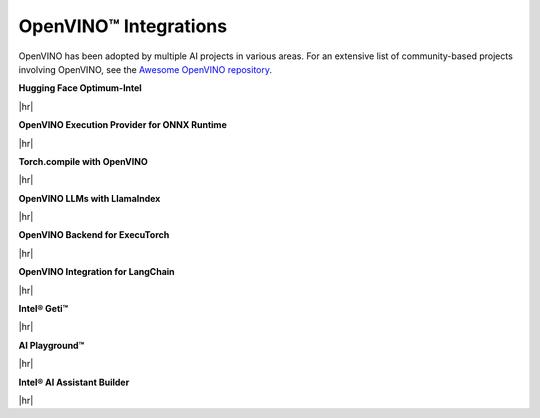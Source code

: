 OpenVINO™ Integrations
==============================


.. meta::
   :description: Check a list of integrations between OpenVINO and other Deep Learning solutions.


OpenVINO has been adopted by multiple AI projects in various areas. For an extensive list of
community-based projects involving OpenVINO, see the
`Awesome OpenVINO repository <https://github.com/openvinotoolkit/awesome-openvino>`__.


.. = 1 ========================================================================================


**Hugging Face Optimum-Intel**

|hr|

.. grid:: 1 1 2 2
   :gutter: 4

   .. grid-item::

      | Grab and use models leveraging OpenVINO within the Hugging Face API.
        The repository hosts pre-optimized OpenVINO IR models, so that you can use
        them in your projects without the need for any adjustments.
      | Benefits:
      | - Minimize complex coding for Generative AI.

   .. grid-item::

      * :doc:`Run inference with HuggingFace and Optimum Intel <../../openvino-workflow-generative/inference-with-optimum-intel>`
      * `A notebook example: llm-chatbot <https://github.com/openvinotoolkit/openvino_notebooks/tree/latest/notebooks/llm-chatbot>`__
      * `Hugging Face Inference documentation <https://huggingface.co/docs/optimum/main/intel/openvino/inference>`__
      * `Hugging Face Compression documentation <https://huggingface.co/docs/optimum/main/intel/openvino/optimization>`__
      * `Hugging Face Reference Documentation <https://huggingface.co/docs/optimum/main/intel/openvino/reference>`__

.. dropdown:: Check example code
   :animate: fade-in-slide-down
   :color: secondary

   .. code-block:: py

      -from transformers import AutoModelForCausalLM
      +from optimum.intel.openvino import OVModelForCausalLM

      from transformers import AutoTokenizer, pipeline
      model_id = "togethercomputer/RedPajama-INCITE-Chat-3B-v1"

      -model = AutoModelForCausalLM.from_pretrained(model_id)
      +model = OVModelForCausalLM.from_pretrained(model_id, export=True)


.. = 2 ========================================================================================

**OpenVINO Execution Provider for ONNX Runtime**

|hr|

.. grid:: 1 1 2 2
   :gutter: 4

   .. grid-item::

      | Utilize OpenVINO as a backend with your existing ONNX Runtime code.
      | Benefits:
      | - Enhanced inference performance on Intel hardware with minimal code modifications.

   .. grid-item::

      * A notebook example: YOLOv8 object detection
      * `ONNX User documentation <https://onnxruntime.ai/docs/execution-providers/OpenVINO-ExecutionProvider.html>`__
      * `Build ONNX RT with OV EP <https://oliviajain.github.io/onnxruntime/docs/build/eps.html#openvino>`__
      * `ONNX Examples <https://onnxruntime.ai/docs/execution-providers/OpenVINO-ExecutionProvider.html#openvino-execution-provider-samples-tutorials>`__


.. dropdown:: Check example code
   :animate: fade-in-slide-down
   :color: secondary

   .. code-block:: cpp

      device = `CPU_FP32`
      # Set OpenVINO as the Execution provider to infer this model
      sess.set_providers([`OpenVINOExecutionProvider`], [{device_type` : device}])


.. = 3 ========================================================================================

**Torch.compile with OpenVINO**

|hr|

.. grid:: 1 1 2 2
   :gutter: 4

   .. grid-item::

      | Use OpenVINO for Python-native applications by JIT-compiling code into optimized kernels.
      | Benefits:
      | - Enhanced inference performance on Intel hardware with minimal code modifications.

   .. grid-item::

      * :doc:`PyTorch Deployment via torch.compile <../../openvino-workflow/torch-compile>`
      * `torch.compiler documentation <https://pytorch.org/docs/stable/torch.compiler.html>`__
      * `torch.compiler API reference <https://pytorch.org/docs/stable/torch.compiler_api.html>`__

.. dropdown:: Check example code
   :animate: fade-in-slide-down
   :color: secondary

   .. code-block:: python

      import openvino.torch

      ...
      model = torch.compile(model, backend='openvino')
      ...



.. = 4 ========================================================================================

**OpenVINO LLMs with LlamaIndex**

|hr|

.. grid:: 1 1 2 2
   :gutter: 4

   .. grid-item::

      | Build context-augmented GenAI applications with the LlamaIndex framework and enhance
        runtime performance with OpenVINO.
      | Benefits:
      | - Minimize complex coding for Generative AI.

   .. grid-item::

      * :doc:`LLM inference with Optimum-intel <../../openvino-workflow-generative/inference-with-optimum-intel>`
      * `A notebook example: llm-agent-rag <https://github.com/openvinotoolkit/openvino_notebooks/blob/latest/notebooks/llm-agent-react/llm-agent-rag-llamaindex.ipynb>`__
      * `Inference documentation <https://docs.llamaindex.ai/en/stable/examples/llm/openvino/>`__
      * `Rerank documentation <https://docs.llamaindex.ai/en/stable/examples/node_postprocessor/openvino_rerank/>`__
      * `Embeddings documentation <https://docs.llamaindex.ai/en/stable/examples/embeddings/openvino/>`__
      * `API Reference <https://docs.llamaindex.ai/en/stable/api_reference/llms/openvino/>`__

.. dropdown:: Check example code
   :animate: fade-in-slide-down
   :color: secondary

   .. code-block:: python

      ov_config = {
          "PERFORMANCE_HINT": "LATENCY",
          "NUM_STREAMS": "1",
          "CACHE_DIR": "",
      }

      ov_llm = OpenVINOLLM(
          model_id_or_path="HuggingFaceH4/zephyr-7b-beta",
          context_window=3900,
          max_new_tokens=256,
          model_kwargs={"ov_config": ov_config},
          generate_kwargs={"temperature": 0.7, "top_k": 50, "top_p": 0.95},
          messages_to_prompt=messages_to_prompt,
          completion_to_prompt=completion_to_prompt,
          device_map="cpu",
      )

.. = 5 ========================================================================================

**OpenVINO Backend for ExecuTorch**

|hr|

.. grid:: 1 1 2 2
   :gutter: 4

   .. grid-item::

      | Export and run AI models using OpenVINO with ExecuTorch to optimize performance on 
        Intel hardware. 
      | Benefits:
      | - Accelerate inference, reduce latency, and simplify deployment for efficient AI applications.

   .. grid-item::

      * `OpenVINO Backend for ExecuTorch <https://github.com/pytorch/executorch/blob/main/backends/openvino/README.md>`__
      * `OpenVINO Backend Examples <https://github.com/pytorch/executorch/blob/main/examples/openvino/README.md>`__
      * `Building and Running ExecuTorch with OpenVINO Backend <https://github.com/pytorch/executorch/blob/main/docs/source/build-run-openvino.md>`__

.. dropdown:: Check example code
   :animate: fade-in-slide-down
   :color: secondary

   .. code-block:: python

      python aot_optimize_and_infer.py --export --suite timm --model vgg16 --input_shape "[1, 3, 224, 224]" --device CPU

.. = 6 ========================================================================================

**OpenVINO Integration for LangChain**

|hr|

.. grid:: 1 1 2 2
   :gutter: 4

   .. grid-item::

      | Integrate OpenVINO with the LangChain framework to enhance runtime performance for GenAI applications. 
      | Benefits:
      | - Streamline the integration and chaining of language models for efficient AI workflows.

   .. grid-item::

      * `LangChain Integration Guide <https://python.langchain.com/docs/integrations/llms/openvino/>`__

.. dropdown:: Check example code
   :animate: fade-in-slide-down
   :color: secondary

   .. code-block:: python

      ov_llm = HuggingFacePipeline.from_model_id(
         model_id="ov_model_dir",
         task="text-generation",
         backend="openvino",
         model_kwargs={"device": "CPU", "ov_config": ov_config},
         pipeline_kwargs={"max_new_tokens": 10},
      )

      chain = prompt | ov_llm

      question = "What is electroencephalography?"

      print(chain.invoke({"question": question}))

.. = 7 ========================================================================================

**Intel® Geti™**

|hr|

.. grid:: 1 1 2 2
   :gutter: 4

   .. grid-item::

      | Build computer vision models faster with less data using Intel® Geti™. It streamlines labeling, training, and deployment, exporting models optimized for OpenVINO.
      | Benefits:
      | - Train with less data and deploy models faster.
   .. grid-item::

      * `Intel® Geti Overview <https://docs.geti.intel.com/>`__
      * `Documentation <https://docs.geti.intel.com/docs/user-guide/getting-started/introduction>`__
      * `Tutorials <https://docs.geti.intel.com/docs/user-guide/getting-started/use-geti/tutorials>`__
.. = 8 ========================================================================================

**AI Playground™**

|hr|

.. grid:: 1 1 2 2
   :gutter: 4

   .. grid-item::

      | Use Intel® OpenVINO™ in AI Playground to optimize and run AI models efficiently on Intel 
        CPUs and Arc GPUs, enabling local image generation, editing, and video processing. It 
       supports OpenVINO-optimized models like TinyLlama, Mistral 7B, and Phi-3 mini, no conversion 
       needed.
      | Benefits:
      | - Easily set up pre-optimized models.
      | - Run faster, hardware-accelerated inference with OpenVINO.
   .. grid-item::

      * `AI Playground Overview <https://www.intel.com/content/www/us/en/products/docs/discrete-gpus/arc/software/ai-playground.html>`__
      * `GitHub Repository <https://github.com/intel/AI-Playground>`__
      * `User Guide <https://github.com/intel/ai-playground/blob/main/AI%20Playground%20Users%20Guide.pdf>`__
.. = 9 ========================================================================================

**Intel® AI Assistant Builder**

|hr|

.. grid:: 1 1 2 2
   :gutter: 4

   .. grid-item::

      | Run local AI assistants with Intel® AI Assistant Builder using OpenVINO-optimized models 
        like Phi-3 and Qwen2.5. Build secure, efficient assistants customized for your data 
        and workflows.
      | Benefits:
      | - Build custom assistants with agentic workflows and knowledge bases.
      | - Keep data secure by running fully local.
   .. grid-item::

      * `GitHub Repository <https://github.com/intel/intel-ai-assistant-builder>`__



.. ============================================================================================

.. |hr| raw:: html

   <hr style="margin-top:-12px!important;border-top:1px solid #383838;">